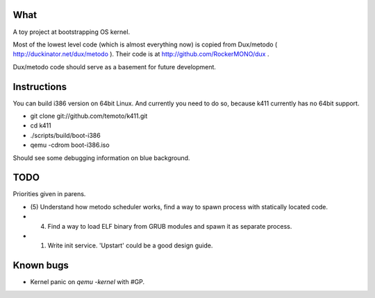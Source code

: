 What
====

A toy project at bootstrapping OS kernel.

Most of the lowest level code (which is almost everything now) is copied
from Dux/metodo ( http://duckinator.net/dux/metodo ). Their code is
at http://github.com/RockerMONO/dux .

Dux/metodo code should serve as a basement for future development.


Instructions
============

You can build i386 version on 64bit Linux. And currently you need to do so,
because k411 currently has no 64bit support.

* git clone git://github.com/temoto/k411.git
* cd k411
* ./scripts/build/boot-i386
* qemu -cdrom boot-i386.iso

Should see some debugging information on blue background.


TODO
====

Priorities given in parens.

* (5) Understand how metodo scheduler works, find a way to spawn process with
  statically located code.
* (4) Find a way to load ELF binary from GRUB modules and spawn it as separate process.
* (1) Write init service. 'Upstart' could be a good design guide.


Known bugs
==========

* Kernel panic on `qemu -kernel` with #GP.

